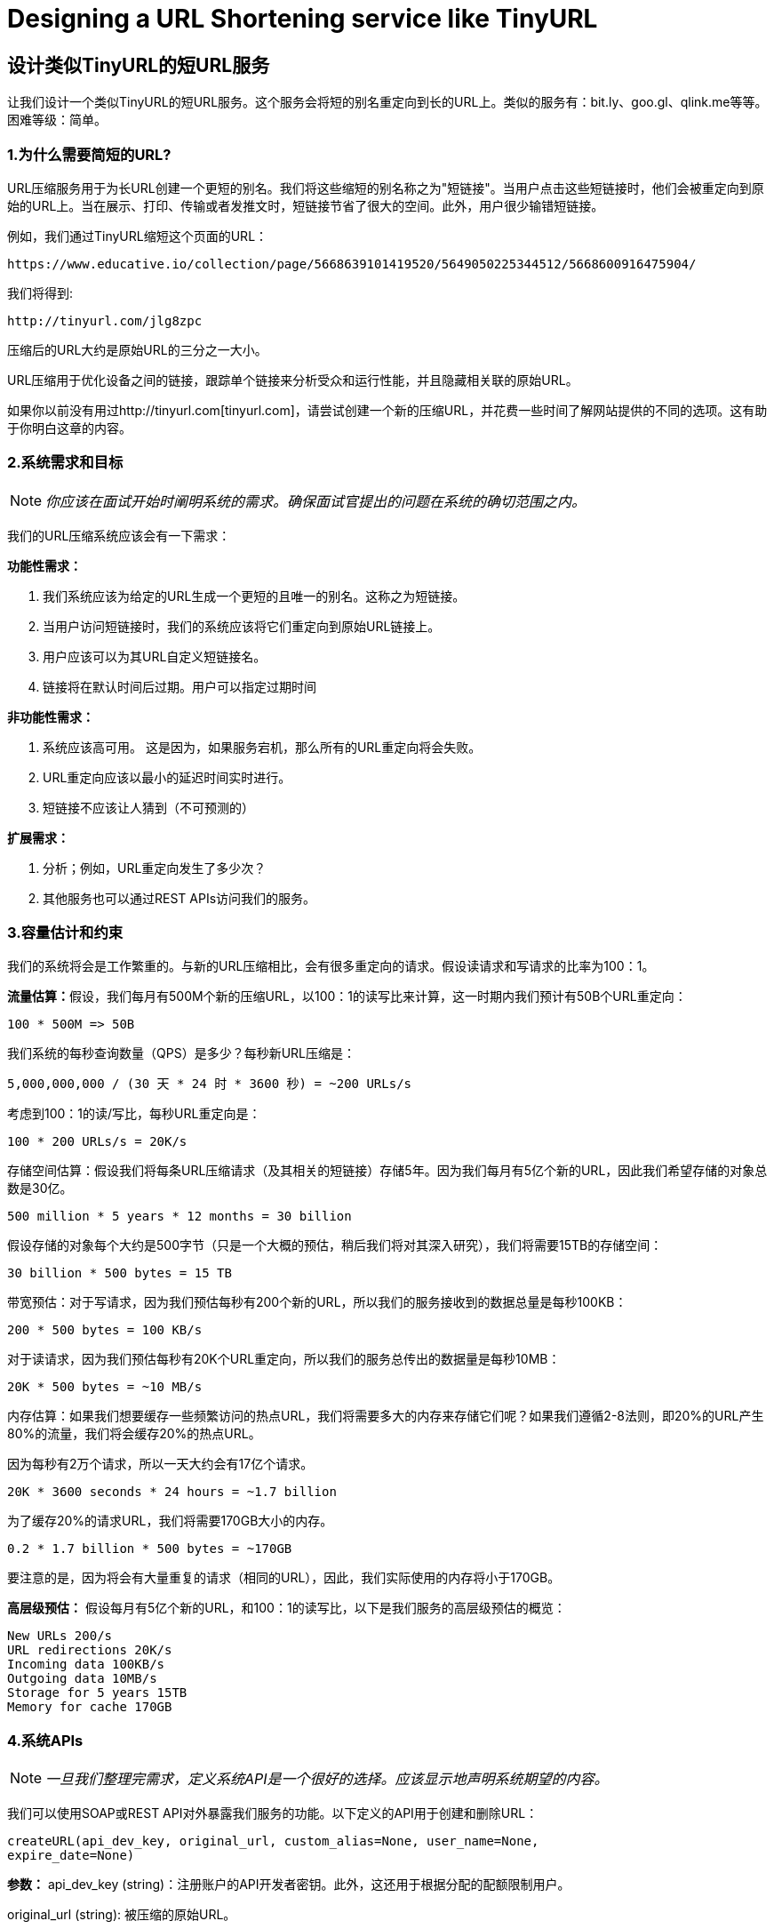 = Designing a URL Shortening service like TinyURL

== 设计类似TinyURL的短URL服务

让我们设计一个类似TinyURL的短URL服务。这个服务会将短的别名重定向到长的URL上。类似的服务有：bit.ly、goo.gl、qlink.me等等。困难等级：简单。


=== 1.为什么需要简短的URL?

URL压缩服务用于为长URL创建一个更短的别名。我们将这些缩短的别名称之为"短链接"。当用户点击这些短链接时，他们会被重定向到原始的URL上。当在展示、打印、传输或者发推文时，短链接节省了很大的空间。此外，用户很少输错短链接。

例如，我们通过TinyURL缩短这个页面的URL：

[source,http request]
----
https://www.educative.io/collection/page/5668639101419520/5649050225344512/5668600916475904/
----

我们将得到:

[source,http request]
----
http://tinyurl.com/jlg8zpc
----

压缩后的URL大约是原始URL的三分之一大小。

URL压缩用于优化设备之间的链接，跟踪单个链接来分析受众和运行性能，并且隐藏相关联的原始URL。

如果你以前没有用过http://tinyurl.com[tinyurl.com]，请尝试创建一个新的压缩URL，并花费一些时间了解网站提供的不同的选项。这有助于你明白这章的内容。

=== 2.系统需求和目标

[NOTE]
_你应该在面试开始时阐明系统的需求。确保面试官提出的问题在系统的确切范围之内。_

我们的URL压缩系统应该会有一下需求：


*功能性需求：*

1. 我们系统应该为给定的URL生成一个更短的且唯一的别名。这称之为短链接。
2. 当用户访问短链接时，我们的系统应该将它们重定向到原始URL链接上。
3. 用户应该可以为其URL自定义短链接名。
4. 链接将在默认时间后过期。用户可以指定过期时间

*非功能性需求：*

1. 系统应该高可用。 这是因为，如果服务宕机，那么所有的URL重定向将会失败。
2. URL重定向应该以最小的延迟时间实时进行。
3. 短链接不应该让人猜到（不可预测的）

*扩展需求：*

. 分析；例如，URL重定向发生了多少次？
. 其他服务也可以通过REST APIs访问我们的服务。

=== 3.容量估计和约束

我们的系统将会是工作繁重的。与新的URL压缩相比，会有很多重定向的请求。假设读请求和写请求的比率为100：1。

**流量估算：**假设，我们每月有500M个新的压缩URL，以100：1的读写比来计算，这一时期内我们预计有50B个URL重定向：

[source,text]
----
100 * 500M => 50B
----

我们系统的每秒查询数量（QPS）是多少？每秒新URL压缩是：

[source,text]
----
5,000,000,000 / (30 天 * 24 时 * 3600 秒) = ~200 URLs/s
----

考虑到100：1的读/写比，每秒URL重定向是：

[source,text]
----
100 * 200 URLs/s = 20K/s
----

存储空间估算：假设我们将每条URL压缩请求（及其相关的短链接）存储5年。因为我们每月有5亿个新的URL，因此我们希望存储的对象总数是30亿。

[source,text]
----
500 million * 5 years * 12 months = 30 billion
----

假设存储的对象每个大约是500字节（只是一个大概的预估，稍后我们将对其深入研究），我们将需要15TB的存储空间：

[source,text]
----
30 billion * 500 bytes = 15 TB
----

带宽预估：对于写请求，因为我们预估每秒有200个新的URL，所以我们的服务接收到的数据总量是每秒100KB：

[source,text]
----
200 * 500 bytes = 100 KB/s
----

对于读请求，因为我们预估每秒有20K个URL重定向，所以我们的服务总传出的数据量是每秒10MB：

[source,text]
----
20K * 500 bytes = ~10 MB/s
----

内存估算：如果我们想要缓存一些频繁访问的热点URL，我们将需要多大的内存来存储它们呢？如果我们遵循2-8法则，即20%的URL产生80%的流量，我们将会缓存20%的热点URL。

因为每秒有2万个请求，所以一天大约会有17亿个请求。

[source,text]
----
20K * 3600 seconds * 24 hours = ~1.7 billion
----

为了缓存20%的请求URL，我们将需要170GB大小的内存。

[source,text]
----
0.2 * 1.7 billion * 500 bytes = ~170GB
----

要注意的是，因为将会有大量重复的请求（相同的URL），因此，我们实际使用的内存将小于170GB。

*高层级预估：* 假设每月有5亿个新的URL，和100：1的读写比，以下是我们服务的高层级预估的概览：

[source,text]
----
New URLs 200/s
URL redirections 20K/s
Incoming data 100KB/s
Outgoing data 10MB/s
Storage for 5 years 15TB
Memory for cache 170GB
----

=== 4.系统APIs

[NOTE]
_一旦我们整理完需求，定义系统API是一个很好的选择。应该显示地声明系统期望的内容。_

我们可以使用SOAP或REST API对外暴露我们服务的功能。以下定义的API用于创建和删除URL：

[source,text]
----
createURL(api_dev_key, original_url, custom_alias=None, user_name=None,
expire_date=None)
----

*参数：* api_dev_key (string)：注册账户的API开发者密钥。此外，这还用于根据分配的配额限制用户。

original_url (string): 被压缩的原始URL。

custom_alias (string): URL的可选的自定义值。

user_name (string): 编码中使用的可选的用户名。

expire_date (string): 压缩URL可选的过期时间。

*返回值： (string)* 成功新增后返回压缩的URL；否则，返回错误码。

[source,text]
----
deleteURL(api_dev_key, url_key)
----

“url_key”表示一个可被检索的压缩URL字符串。成功删除后将返回“URL Removed”。

*我们如何检测和防止数据滥用？* 在当前的设计中，恶意用户可以通过消耗所有的URL密钥来迫使我们破产。为了防止数据滥用，我们可以通过用户的api_dev_key来限制用户。每一个api_dev_key可以限制URL的创建数量和一段时间内URL重定向的数量（可以为每个开发者的密钥设置不同的时间段）。

=== 5. Database Design

[NOTE]
在面试的早期阶段定义数据库模式将有助于理解不同组件之间的数据流，之后会指导数据分区。

关于我们将存储的数据的性质的一些观察如下：

. 我们需要存储数十亿条记录。
. 存储的每个对象都很小（小于1K）。
. 记录与除了存储创建URL的用户有关联，与其他的记录是没有关系的。
. 我们的服务是包含大量读操作的。

*数据库模式：* 我们需要两张表：一个用于存储URL映射的相关信息，一个存储创建短链接的用户数据。

*我们使用哪种数据库呢？* 因为我们预计要存储数十亿行数据，并且我们不需要使用对象之间的关系，NoSQL的键值对存储，如 https://en.wikipedia.org/wiki/Amazon_DynamoDB[DynamoDB] 、 https://en.wikipedia.org/wiki/Apache_Cassandra[Cassandra] 或 https://en.wikipedia.org/wiki/Riak[Riak] 都是一个很好的选择。选择使用NoSQL也更容易扩展。详情请参考 https://www.educative.io/collection/page/5668639101419520/5649050225344512/5728116278296576/[SQL vs NoSQL]。

=== 6. 基本系统设计与算法

本节要解决的问题是，如何为给定的URL生成一个短的且唯一的值。

在第一章的TinyURL例子中，压缩的URL是“http://tinyurl.com/jlg8zpc”。这个URL的最后6位字符是我们想生成的短值。我们在这提供了两种解决方案：

==== 6.1. 编码实际的URL

我们计算给定URL的唯一hash值（如： https://en.wikipedia.org/wiki/MD5[MD5] 或者 https://en.wikipedia.org/wiki/SHA-2[SHA256] 等）。然后对hash值进行编码以进行展示。这种编码可以是base36（[a-z, 0-9]）或者base62([A-Z, a-z, 0-9])，并且如果我们添加‘-’和‘.’，那么我们可以使用base64编码。一个合理的问题是，压缩键的长度应该是几个字符？6个、8个或者10个字符。

使用base64编码，一串6个字母长的键将生成64^6=约687亿种不同的字符串。 使用base64编码，一串8个字幕长的键将生成64^8=约281万亿种不同的字符串。

假设有687亿种唯一字符串，那么6个字母的足以满足我们的系统。

如果我们使用MD5算法作为hash函数，它将会生成一个128位的hash值。base64编码后，我们将得到一个包含21个以上字符的字符串（因为每个base64编码的字符都有6位的哈希值）。因此每个压缩值只有8个字符的空间，那么我们改如何选择键呢？我们可以将前6或者8个字母作为键。但是，这可能导致键重复，在此基础上，我们可以从编码字符串中选择一些其他的字符或者交换一些字符。

*我们的解决方案有哪些不同的问题呢？* 我们的编码方案有以下两个问题：

1. 如果多个用户输入同一个URL，他们会得要相同的压缩URL，这是不可接受的。
2. 如果URL的某部分已经被编码了，该怎么办？比如： http://www.educative.io/distributed.php?
id=design, and http://www.educative.io/distributed.php%3Fid%3Ddesign 除URL编码之外，其他的均相同。

*问题的解决方法：* 我们可以在每个输入的URL后追加一个递增的序列号，以使其唯一，然后生成一个哈希值。不过，我们无需把此序列号存储到数据库。这个方法的问题是序列号会不断的增加，它会溢出吗？追加递增的序列号也会影像服务的性能。

另一种解决方案是可以追加用户ID（应该是唯一的）到输入的URL上，如果用户没有登录，那么必须让用户选择一个唯一值。即使在此之后，如果发生冲突，我们也必须生成键，直到获得一个唯一的键值。

==== 6.2. 离线生成密钥

我们可以拥有一个独立的密钥生成服务（KGS），该服务可以预先生成随机的六个字母并将其存储到数据库中（我们称之为密钥数据库）。每当我们想要压缩URL时，我们将会获取某个已经生成的密钥并使用它。这种方法会使用URL压缩变得简单、快捷。我们不但不用编码URL，而且不必担心重复和冲突问题。KGS将会确保所有新增到数据库的密钥是唯一的。

*并发会导致问题吗？* 一旦一个密钥被使用，应在数据库中对其进行标记，确保它不会再次被使用。如果有多个服务同时读取密钥，可能会发生这样一种情况，两个或多个服务试图从数据库中读取同一个密钥。该如何解决这个并发问题呢？

服务器会使用KGS读取/标记数据库中的密钥。KGS可以使用两个表存储密钥：一个表存储没有使用过的密钥，一个表存储所有使用过的密钥。一旦KGS将密钥提供给某一个服务器，它将会把密钥移动到被使用过的密钥表中。KGS总会存储一些密钥在内存中，以便于当某个服务需要他们时，可以很快地获取到密钥。

为了简单起见，一旦KGS将密钥加载到内存中，就可以将他们移动到被使用过的密钥表中。这确保每个服务器获取唯一的密钥。如果KGS在将所有已加载到内存的密钥分配给服务器之前宕机，那么我们将会浪费掉这些密钥-鉴于我们有大量的密钥，这个结果是可接受的。KGS也必须确保同一个密钥不会分配给多个服务器。为此，它必须同步持有（或锁定）密钥的数据结构，然后再把它分配给服务器并删除它。

*密钥数据库的大小是多少？* 使用base64编码，我们将生成68.7B个唯一的六位字母的密钥。如果我们需要一个字节存储一个字母数字的字符，则可以将所有的字符存储在：

[source,text]
----
6 (characters per key) * 68.7B (unique keys) = 412 GB.
----

KGS是不是一个单点故障吗？是的，它是单点故障。为了解决这个问题，我们可以添加KGS的备份副本。每当主服务宕机时，备份服务可以接管主服务生成并提供密钥。每个应用服务器可以缓存密钥数据库的数据吗？是的，这可以加快服务提供的速度。虽然在这种情况下，应用服务器在消耗完所有密钥之前宕机时会丢失这些密钥。但这是可以接收的，因为我们有680亿个唯一的6个字符的密钥。我们将如何执行键查找？我们可以在数据库或者键值存储中查找密钥，以获取完整的URL。如果URL存在，发送“HTTP 302 Redirect”状态到浏览器，并在存储的URL设置到请求中的“Location”字段中进行传递。如果在系统中没有找到这个密钥，发送一个“HTTP 404 Not Found”状态或者将用户重定向到首页。我们应该对自定义别名设置大小限制吗？我们的服务支持自定义别名。用户可以选择自己喜欢的任何“键”，但提供自定义别名不是强制的。但是，限制自定义别名的大小是合理的（并且通常是值得做的），以确保我们拥有一致的URL数据库。假设用户可以为每个客户密钥指定最多16个字符（如上述数据库架构所示）。

image::https://jcohy-resources.oss-cn-beijing.aliyuncs.com/jcohy-docs/images/system-design-interview/url-shortening/high-level-system-design-for-URL-shortening.png[]

URL压缩的高级系统设计

=== 7. 数据分区和备份

为了扩展我们的数据库，我们需要对数据库进行分区，以便可以存储数十亿条URL。我们需要提出一个分区方案，将数据划分并存储到不同的数据库服务器中。

.. *基于范围的分区：* 我们可以基于URL的首字母或者哈希值将URL存储到单独的分区中。因此，以字母‘A’开头的所有URL存储在一个分区中，以字母‘B’开头的所有URL存储在一个分区中，以此类推。这种方法成为之基于范围的分区。我们甚至可以将不常出现的字母开头的URL存储到同一个数据库分区中。我们应该提出一个静态分区方案，以便于我们始终可以以可预测的方式存储或发现文件。

这种方法的主要问题是会导致数据不均衡。例如：我们决定把所有以字母‘E’开始的URL存储到一个数据库分区，但是随后我们发现有大量的以字母‘Ｅ’开始的URL。

.. *基于Hash的分区：* 在这个方案中，我们对存储对象的进行哈希处理。然后，我们根据哈希值计算要使用哪个分区。在我们的例子中，我们可以使用‘key’或者实际URL的哈希值来决定使用哪个分区来存储数据对象。

哈希函数会将URL随机地分配到不同的分区中（例如：哈希函数总是映射任意密钥到１－６的之间数字中），并且该数字代表我们储存对象的分区。

这种方法仍热会导致分区过载，可以使用 https://www.educative.io/collection/page/5668639101419520/5649050225344512/5709068098338816/[一致性哈希] 来解决这个问题。

=== 8. 缓存

我们可以缓存经常访问的URL。我们可以使用一些现成的解决方案，比如Memcache，它可以存储带有各自哈希值的完整的URL。在访问后端存储之前，应用程序服务器可以快速检查缓存中是否存在想要查询的URL。

*我们应该需要多大的缓存？* 我们可以以每日流量的20％开始，并且根据用户的使用方式，可以调整所需缓存服务器的数量。如上所述，我们需要170GB的内存来缓存20％的每日流量。因为现代服务器具有256GB的内存，因此我们可以很简单地将所有缓存装入一台机器。另外，我们可以使用几台较小的服务器来存储这些热点URL数据。

*哪种缓存驱逐策略最合适我们的需求？* 当缓存已满，并且我们想用较新或较热的URL替换缓存中的链接数据时，该如何选择呢？最近最少使用策略（LRU）可能是一个合理的策略。根绝此策略，我们将首先放弃最近最少使用的URL。我们可以使用 https://docs.oracle.com/javase/7/docs/api/java/util/LinkedHashMap.html[LinkedHashMap] 或者类似的数据结构存储我们的URL和哈希值，这也将跟踪最近访问过的URL。

为了进一步提高效率，我们可以备份缓存服务器以在他们之间进行负载。 To further increase the efficiency, we can replicate our caching servers to distribute load between them.

*如何更新每一个备份的缓存？* 每当发生高速缓存为命中时，服务器会访问后台数据库。当这种情况发生时，我们可以更新缓存，并且传递新的条目传递给所有的缓存备份。每个副本可以通过添加新的条目更新其缓存。如果副本已经具有该条目，可以简单地忽略此次更新。

=== 9.负载均衡 (LB)

可以在系统的这三个地方添加负载均衡：

. 客户端和应用程序服务器之间
. 应用程序服务器和数据库服务器之间
. 应用程序服务器和缓存服务器之间

最初，我们可以使用简单的轮询方式将传入的请求平均分配给后端服务器。该LB易于实现，不会给系统带来任何开销。这个LB的方案的另一个好处是，如果某个服务器宕机，LB会将其从轮询中移除，并停止向该服务器发送任何请求。

轮询负载均衡的一个问题是，它不会考虑服务器的负载。如果一个服务器过载或者变慢，此LB仍会向这个服务器发送新的请求。为了解决这个问题，一个更智能的LB解决方案是定期向后台服务器查询其负载，并根据该负载调整向服务器发送请求的流量。

=== 10. 清除或数据库清理

数据条目应该永久保存还是被清除？如果达到了用户指定的过期时间，该链接如何处理？

如果选择主动查询过期链接并将其移除，这会给数据库带来很大的压力。相反，我们可以慢慢地删除过期的链接并做懒清理。我们的服务将确保只有过期的链接会被删除，虽然一些过期的链接会存活更长的时间，但是它不会被返回给用户。

* 每当用户试图访问一个过期的链接时，系统会删除该链接并且返回一个错误给用户。
* 周期性地运行一个独立的清除服务从存储介质和缓存中移除过期的链接。这个服务应该是轻量级的，并且可以计划只在预期用户流量较低的情况下运行。
* 我们对每一个链接都有默认的过期时间（比如：2年）。
* 删除过期链接之后，可以把密钥存储到密钥数据库中以便再次使用。
* 我们应该删除一段时间内未使用的链接吗？比如这个时间为6个月。这可能很棘手。由于存储设备价格便宜，我们可以决定永久保存链接。


image::https://jcohy-resources.oss-cn-beijing.aliyuncs.com/jcohy-docs/images/system-design-interview/url-shortening/detailed-component-design-for-URL-shortening.png[title="URL压缩系统组件设计详情"]

=== 11. 遥测

短URL被使用了多少次？用户位置是什么？等等。将如何存储这些统计信息？如果它是在每个视图上更新的数据库行的一部分，那么当大量的并发请求访问一个受欢迎的URL时，会发生什么呢？

一些值得跟踪的统计信息：访客的国家或地区信息；访问的日期和时间；引用点击、浏览、或者被访问的页面的平台的网页地址。

=== 12.安全和权限

用户可以创建私有的URL或者允许特定的一组用户访问某个URL？

我们可以在数据库中存储每一个URL的权限级别（共有或者私有）。我们还可以创建一个单独的表来存储有权限查看特定URL的UserID。如果一个用户访问未授权的URL，我们可以向其发送一个错误吗（HTTP 401）。假设我们将数据存储到向Cassandra这样的NoSQL宽列数据库中，则表存储权限的密钥将回时‘Hash’（或者KGS生成的‘Key’）。这些列将存储哪些有权查看URL的用户的UserID。
